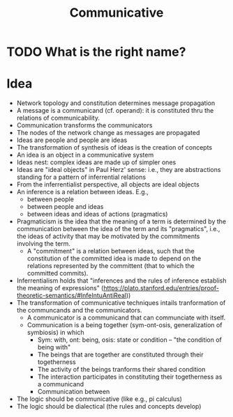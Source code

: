 #+title: Communicative

* TODO What is the right name?
* Idea

- Network topology and constitution determines message propagation
- A message is a communicand (cf. operand): it is constituted thru the
  relations of communicability.
- Communication transforms the communicators
- The nodes of the network change as messages are propagated
- Ideas are people and people are ideas
- The transformation of synthesis of ideas is the creation of concepts
- An idea is an object in a communicative system
- Ideas nest: complex ideas are made up of simpler ones
- Ideas are "ideal objects" in Paul Herz' sense: i.e., they are abstractions standing
  for a pattern of inferrential relations
- From the inferrentialist perspective, all objects are ideal objects
- An inference is a relation between ideas. E.g.,
  - between people
  - between people and ideas
  - between ideas and ideas of actions (pragmatics)
- Pragmaticism is the idea that the meaning of a term is determined by the
  communication between the idea of the term and its "pragmatics", i.e., the ideas of activity that may be motivated by the commitments involving the term.
  - A "commitment" is a relation between ideas, such that the constitution of the
    committed idea is made to depend on the relations represented by the
    committent (that to which the committed commits).
- Inferrentialism holds that "inferences and the rules of inference establish
  the meaning of expressions"
  (https://plato.stanford.edu/entries/proof-theoretic-semantics/#InfeIntuAntiReal))
- The transformation of communicative techniques intails tranformation of the
  communcands and the communicators.
  - A communicator is a communicand that can communciate with itself.
  - Communication is a being together (sym-ont-osis, generalization of
    symbiosis) in which
    - Sym: with, ont: being, osis: state or condition -- "the condition of being
      with"
    - The beings that are together are constituted through their togetherness
    - The activity of the beings tranforms their shared condition
    - The interaction participates in constituting their togetherness as a
      communicand
    - Communication between
- The logic should be communicative (like e.g., pi calculus)
- The logic should be dialectical (the rules and concepts develop)
